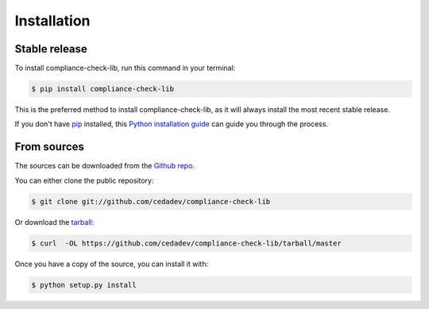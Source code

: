 .. highlight:: shell

============
Installation
============


Stable release
--------------

To install compliance-check-lib, run this command in your terminal:

.. code-block:: console

    $ pip install compliance-check-lib

This is the preferred method to install compliance-check-lib, as it will always install the most recent stable release.

If you don't have `pip`_ installed, this `Python installation guide`_ can guide
you through the process.

.. _pip: https://pip.pypa.io
.. _Python installation guide: http://docs.python-guide.org/en/latest/starting/installation/


From sources
------------

The sources can be downloaded from the `Github repo`_.

You can either clone the public repository:

.. code-block:: console

    $ git clone git://github.com/cedadev/compliance-check-lib

Or download the `tarball`_:

.. code-block:: console

    $ curl  -OL https://github.com/cedadev/compliance-check-lib/tarball/master

Once you have a copy of the source, you can install it with:

.. code-block:: console

    $ python setup.py install


.. _Github repo: https://github.com/cedadev/compliance-check-lib
.. _tarball: https://github.com/cedadev/compliance-check-lib/tarball/master
